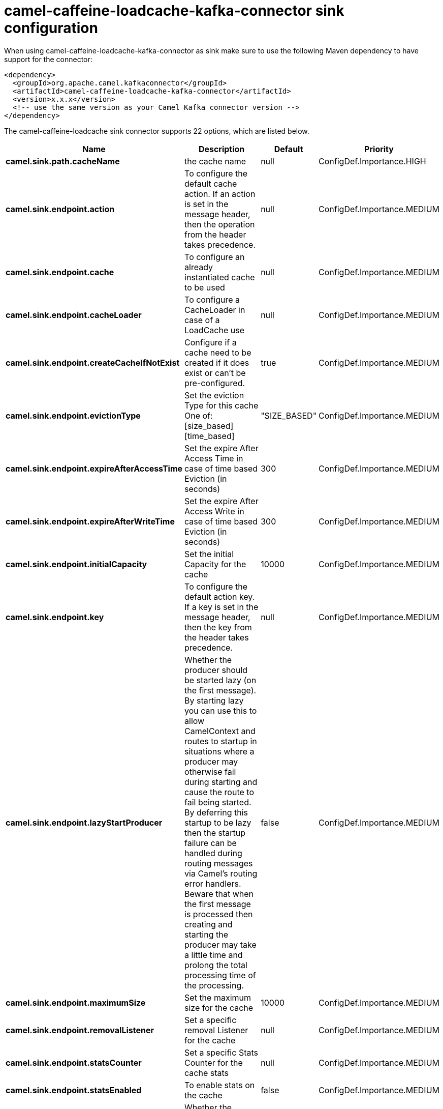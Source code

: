 // kafka-connector options: START
[[camel-caffeine-loadcache-kafka-connector-sink]]
= camel-caffeine-loadcache-kafka-connector sink configuration

When using camel-caffeine-loadcache-kafka-connector as sink make sure to use the following Maven dependency to have support for the connector:

[source,xml]
----
<dependency>
  <groupId>org.apache.camel.kafkaconnector</groupId>
  <artifactId>camel-caffeine-loadcache-kafka-connector</artifactId>
  <version>x.x.x</version>
  <!-- use the same version as your Camel Kafka connector version -->
</dependency>
----


The camel-caffeine-loadcache sink connector supports 22 options, which are listed below.



[width="100%",cols="2,5,^1,2",options="header"]
|===
| Name | Description | Default | Priority
| *camel.sink.path.cacheName* | the cache name | null | ConfigDef.Importance.HIGH
| *camel.sink.endpoint.action* | To configure the default cache action. If an action is set in the message header, then the operation from the header takes precedence. | null | ConfigDef.Importance.MEDIUM
| *camel.sink.endpoint.cache* | To configure an already instantiated cache to be used | null | ConfigDef.Importance.MEDIUM
| *camel.sink.endpoint.cacheLoader* | To configure a CacheLoader in case of a LoadCache use | null | ConfigDef.Importance.MEDIUM
| *camel.sink.endpoint.createCacheIfNotExist* | Configure if a cache need to be created if it does exist or can't be pre-configured. | true | ConfigDef.Importance.MEDIUM
| *camel.sink.endpoint.evictionType* | Set the eviction Type for this cache One of: [size_based] [time_based] | "SIZE_BASED" | ConfigDef.Importance.MEDIUM
| *camel.sink.endpoint.expireAfterAccessTime* | Set the expire After Access Time in case of time based Eviction (in seconds) | 300 | ConfigDef.Importance.MEDIUM
| *camel.sink.endpoint.expireAfterWriteTime* | Set the expire After Access Write in case of time based Eviction (in seconds) | 300 | ConfigDef.Importance.MEDIUM
| *camel.sink.endpoint.initialCapacity* | Set the initial Capacity for the cache | 10000 | ConfigDef.Importance.MEDIUM
| *camel.sink.endpoint.key* | To configure the default action key. If a key is set in the message header, then the key from the header takes precedence. | null | ConfigDef.Importance.MEDIUM
| *camel.sink.endpoint.lazyStartProducer* | Whether the producer should be started lazy (on the first message). By starting lazy you can use this to allow CamelContext and routes to startup in situations where a producer may otherwise fail during starting and cause the route to fail being started. By deferring this startup to be lazy then the startup failure can be handled during routing messages via Camel's routing error handlers. Beware that when the first message is processed then creating and starting the producer may take a little time and prolong the total processing time of the processing. | false | ConfigDef.Importance.MEDIUM
| *camel.sink.endpoint.maximumSize* | Set the maximum size for the cache | 10000 | ConfigDef.Importance.MEDIUM
| *camel.sink.endpoint.removalListener* | Set a specific removal Listener for the cache | null | ConfigDef.Importance.MEDIUM
| *camel.sink.endpoint.statsCounter* | Set a specific Stats Counter for the cache stats | null | ConfigDef.Importance.MEDIUM
| *camel.sink.endpoint.statsEnabled* | To enable stats on the cache | false | ConfigDef.Importance.MEDIUM
| *camel.sink.endpoint.basicPropertyBinding* | Whether the endpoint should use basic property binding (Camel 2.x) or the newer property binding with additional capabilities | false | ConfigDef.Importance.MEDIUM
| *camel.sink.endpoint.keyType* | The cache key type, default java.lang.Object | null | ConfigDef.Importance.MEDIUM
| *camel.sink.endpoint.synchronous* | Sets whether synchronous processing should be strictly used, or Camel is allowed to use asynchronous processing (if supported). | false | ConfigDef.Importance.MEDIUM
| *camel.sink.endpoint.valueType* | The cache value type, default java.lang.Object | null | ConfigDef.Importance.MEDIUM
| *camel.component.caffeine-loadcache.lazyStart Producer* | Whether the producer should be started lazy (on the first message). By starting lazy you can use this to allow CamelContext and routes to startup in situations where a producer may otherwise fail during starting and cause the route to fail being started. By deferring this startup to be lazy then the startup failure can be handled during routing messages via Camel's routing error handlers. Beware that when the first message is processed then creating and starting the producer may take a little time and prolong the total processing time of the processing. | false | ConfigDef.Importance.MEDIUM
| *camel.component.caffeine-loadcache.basicProperty Binding* | Whether the component should use basic property binding (Camel 2.x) or the newer property binding with additional capabilities | false | ConfigDef.Importance.MEDIUM
| *camel.component.caffeine-loadcache.configuration* | Sets the global component configuration | null | ConfigDef.Importance.MEDIUM
|===
// kafka-connector options: END
